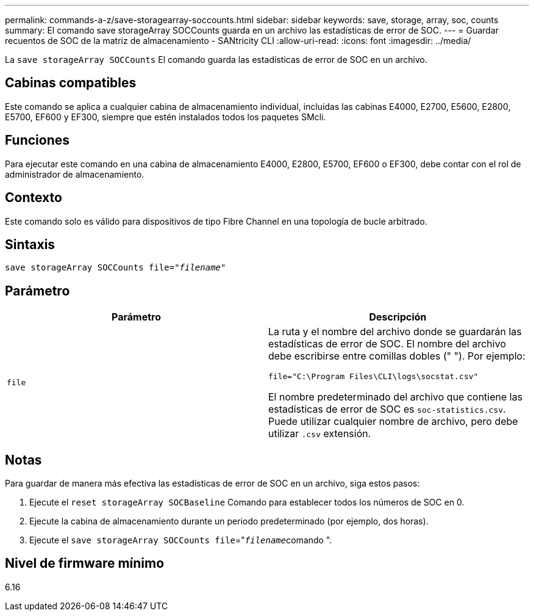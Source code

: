 ---
permalink: commands-a-z/save-storagearray-soccounts.html 
sidebar: sidebar 
keywords: save, storage, array, soc, counts 
summary: El comando save storageArray SOCCounts guarda en un archivo las estadísticas de error de SOC. 
---
= Guardar recuentos de SOC de la matriz de almacenamiento - SANtricity CLI
:allow-uri-read: 
:icons: font
:imagesdir: ../media/


[role="lead"]
La `save storageArray SOCCounts` El comando guarda las estadísticas de error de SOC en un archivo.



== Cabinas compatibles

Este comando se aplica a cualquier cabina de almacenamiento individual, incluidas las cabinas E4000, E2700, E5600, E2800, E5700, EF600 y EF300, siempre que estén instalados todos los paquetes SMcli.



== Funciones

Para ejecutar este comando en una cabina de almacenamiento E4000, E2800, E5700, EF600 o EF300, debe contar con el rol de administrador de almacenamiento.



== Contexto

Este comando solo es válido para dispositivos de tipo Fibre Channel en una topología de bucle arbitrado.



== Sintaxis

[source, cli, subs="+macros"]
----
save storageArray SOCCounts file=pass:quotes["_filename_"]
----


== Parámetro

[cols="2*"]
|===
| Parámetro | Descripción 


 a| 
`file`
 a| 
La ruta y el nombre del archivo donde se guardarán las estadísticas de error de SOC. El nombre del archivo debe escribirse entre comillas dobles (" "). Por ejemplo:

`file="C:\Program Files\CLI\logs\socstat.csv"`

El nombre predeterminado del archivo que contiene las estadísticas de error de SOC es `soc-statistics.csv`. Puede utilizar cualquier nombre de archivo, pero debe utilizar `.csv` extensión.

|===


== Notas

Para guardar de manera más efectiva las estadísticas de error de SOC en un archivo, siga estos pasos:

. Ejecute el `reset storageArray SOCBaseline` Comando para establecer todos los números de SOC en 0.
. Ejecute la cabina de almacenamiento durante un periodo predeterminado (por ejemplo, dos horas).
. Ejecute el `save storageArray SOCCounts file`="[.code]``_filename_``comando ".




== Nivel de firmware mínimo

6.16
